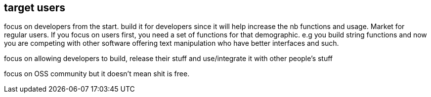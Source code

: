 

== target users

focus on developers from the start. 
build it for developers since it will help increase the nb functions and usage. 
Market for regular users.
If you focus on users first, you need a set of functions for that demographic. e.g you build string functions and now you are competing with other software offering text manipulation who have better interfaces and such. 

focus on allowing developers to build, release their stuff and use/integrate it with other people's stuff

focus on OSS community but it doesn't mean shit is free.
